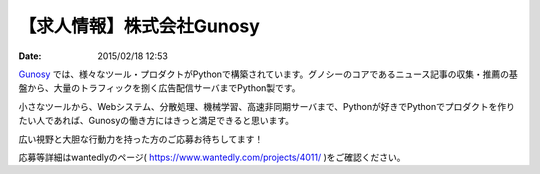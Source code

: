 【求人情報】株式会社Gunosy
==========================================================================

:date: 2015/02/18 12:53


.. image:: /images/jobboard/gunosy.png
   :target: http://gunosy.co.jp
   :alt: 株式会社Gunosy


`Gunosy <http://gunosy.co.jp>`_ では、様々なツール・プロダクトがPythonで構築されています。グノシーのコアであるニュース記事の収集・推薦の基盤から、大量のトラフィックを捌く広告配信サーバまでPython製です。

小さなツールから、Webシステム、分散処理、機械学習、高速非同期サーバまで、Pythonが好きでPythonでプロダクトを作りたい人であれば、Gunosyの働き方にはきっと満足できると思います。

広い視野と大胆な行動力を持った方のご応募お待ちしてます！

応募等詳細はwantedlyのページ( https://www.wantedly.com/projects/4011/ )をご確認ください。

